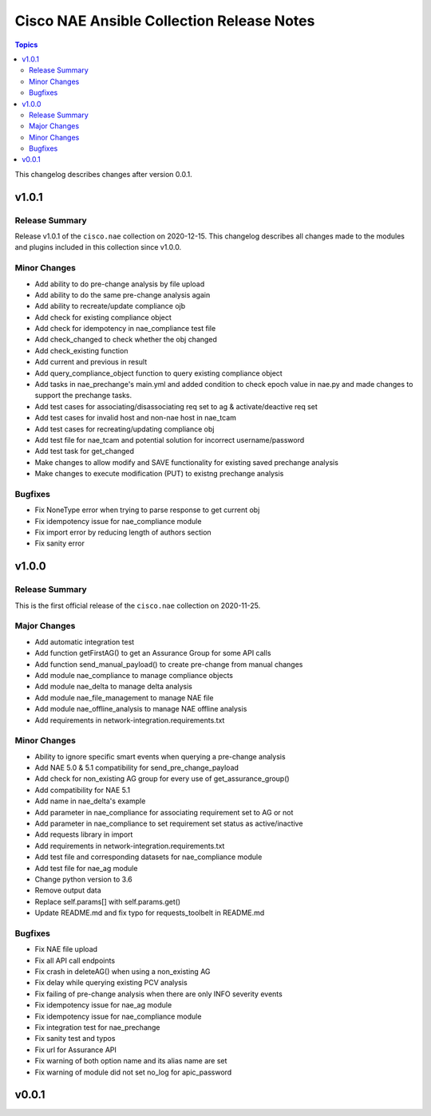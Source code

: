 ==========================================
Cisco NAE Ansible Collection Release Notes
==========================================

.. contents:: Topics

This changelog describes changes after version 0.0.1.

v1.0.1
======

Release Summary
---------------

Release v1.0.1 of the ``cisco.nae`` collection on 2020-12-15. This changelog describes all changes made to the modules and plugins included in this collection since v1.0.0. 

Minor Changes
-------------

- Add ability to do pre-change analysis by file upload
- Add ability to do the same pre-change analysis again
- Add ability to recreate/update compliance ojb
- Add check for existing compliance object
- Add check for idempotency in nae_compliance test file
- Add check_changed to check whether the obj changed
- Add check_existing function
- Add current and previous in result
- Add query_compliance_object function to query existing compliance object
- Add tasks in nae_prechange's main.yml and added condition to check epoch value in nae.py and made changes to support the prechange tasks.
- Add test cases for associating/disassociating req set to ag & activate/deactive req set
- Add test cases for invalid host and non-nae host in nae_tcam
- Add test cases for recreating/updating compliance obj
- Add test file for nae_tcam and potential solution for incorrect username/password
- Add test task for get_changed
- Make changes to allow modify and SAVE functionality for existing saved prechange analysis
- Make changes to execute modification (PUT) to existng prechange analysis

Bugfixes
--------

- Fix NoneType error when trying to parse response to get current obj
- Fix idempotency issue for nae_compliance module
- Fix import error by reducing length of authors section
- Fix sanity error

v1.0.0
======

Release Summary
---------------

This is the first official release of the ``cisco.nae`` collection on 2020-11-25.

Major Changes
-------------

- Add automatic integration test
- Add function getFirstAG() to get an Assurance Group for some API calls
- Add function send_manual_payload() to create pre-change from manual changes
- Add module nae_compliance to manage compliance objects
- Add module nae_delta to manage delta analysis
- Add module nae_file_management to manage NAE file
- Add module nae_offline_analysis to manage NAE offline analysis
- Add requirements in network-integration.requirements.txt

Minor Changes
-------------

- Ability to ignore specific smart events when querying a pre-change analysis
- Add NAE 5.0 & 5.1 compatibility for send_pre_change_payload
- Add check for non_existing AG group for every use of get_assurance_group()
- Add compatibility for NAE 5.1
- Add name in nae_delta's example
- Add parameter in nae_compliance for associating requirement set to AG or not
- Add parameter in nae_compliance to set requirement set status as active/inactive
- Add requests library in import
- Add requirements in network-integration.requirements.txt
- Add test file and corresponding datasets for nae_compliance module
- Add test file for nae_ag module
- Change python version to 3.6
- Remove output data
- Replace self.params[] with self.params.get()
- Update README.md and fix typo for requests_toolbelt in README.md

Bugfixes
--------

- Fix NAE file upload
- Fix all API call endpoints
- Fix crash in deleteAG() when using a non_existing AG
- Fix delay while querying existing PCV analysis
- Fix failing of pre-change analysis when there are only INFO severity events
- Fix idempotency issue for nae_ag module
- Fix idempotency issue for nae_compliance module
- Fix integration test for nae_prechange
- Fix sanity test and typos
- Fix url for Assurance API
- Fix warning of both option name and its alias name are set
- Fix warning of module did not set no_log for apic_password

v0.0.1
======
